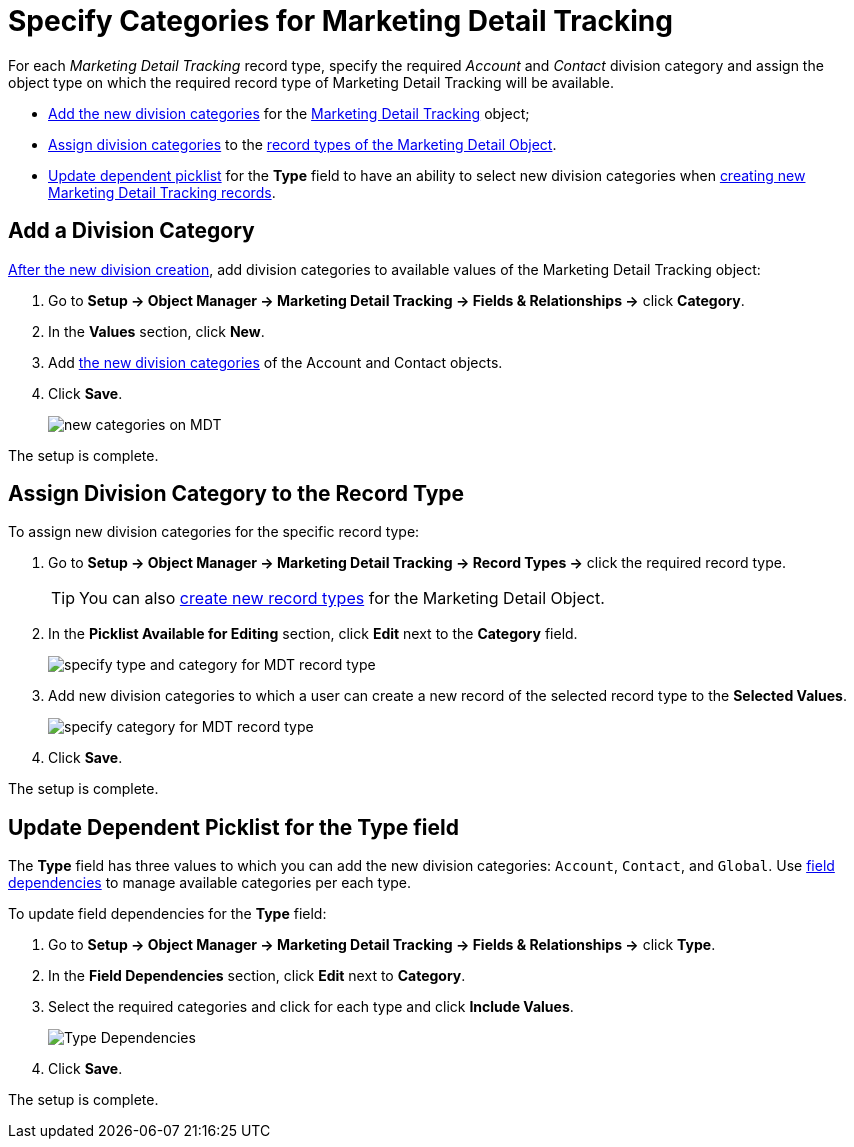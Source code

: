 = Specify Categories for Marketing Detail Tracking

For each _Marketing Detail Tracking_ record type, specify the required _Account_ and _Contact_ division category and assign the object type on which the required record type of Marketing Detail Tracking will be available.

* <<h2_1104532017, Add the new division categories>> for the xref:./ref-guide/marketing-detail-tracking-field-reference.adoc[Marketing Detail Tracking] object;
* <<h2_566398107, Assign division categories>> to the xref:admin-guide/targeting-and-marketing-cycles-management/ref-guide/index.adoc#h2_83089996[record types of the Marketing Detail Object].
* <<h2_1618421469, Update dependent picklist>> for the *Type* field to have an ability to select new division categories when xref:admin-guide/targeting-and-marketing-cycles-management/create-a-new-record-of-marketing-detail-tracking.adoc[creating new Marketing Detail Tracking records].

[[h2_1104532017]]
== Add a Division Category

xref:admin-guide/targeting-and-marketing-cycles-management/add-a-new-division.adoc[After the new division creation], add division categories to available values of the [.object]#Marketing Detail Tracking# object:

. Go to *Setup → Object Manager → Marketing Detail Tracking → Fields & Relationships →* click *Category*.
. In the *Values* section, click *New*.
. Add xref:admin-guide/targeting-and-marketing-cycles-management/add-a-new-division.adoc#h2_81078948[the new division categories] of the [.object]#Account# and [.object]#Contact# objects.
. Click *Save*.
+
image:new-categories-on-MDT.png[]

The setup is complete.

[[h2_566398107]]
== Assign Division Category to the Record Type

To assign new division categories for the specific record type:

. Go to *Setup → Object Manager → Marketing Detail Tracking → Record
Types →* click the required record type.
+
TIP: You can also link:https://help.salesforce.com/articleView?id=creating_record_types.htm&language=en&r=https%3A%2F%2Fwww.google.com%2F&type=5[create new record types] for the Marketing Detail Object.
. In the *Picklist Available for Editing* section, click *Edit* next to the *Category* field.
+
image:specify-type-and-category-for-MDT-record-type.png[]
. Add new division categories to which a user can create a new record of the selected record type to the *Selected Values*.
+
image:specify-category-for-MDT-record-type.png[]
. Click *Save*.

The setup is complete.

[[h2_1618421469]]
== Update Dependent Picklist for the Type field

The *Type* field has three values to which you can add the new division categories: `Account`, `Contact`, and `Global`. Use link:https://help.salesforce.com/articleView?id=fields_defining_field_dependencies.htm&type=5[field dependencies] to manage available categories per each type.

To update field dependencies for the *Type* field:

. Go to *Setup → Object Manager → Marketing Detail Tracking → Fields &
Relationships →* click *Type*.
. In the *Field Dependencies* section, click *Edit* next to *Category*.
. Select the required categories and click for each type and click *Include Values*.
+
image:Type-Dependencies.png[]
. Click *Save*.

The setup is complete.
